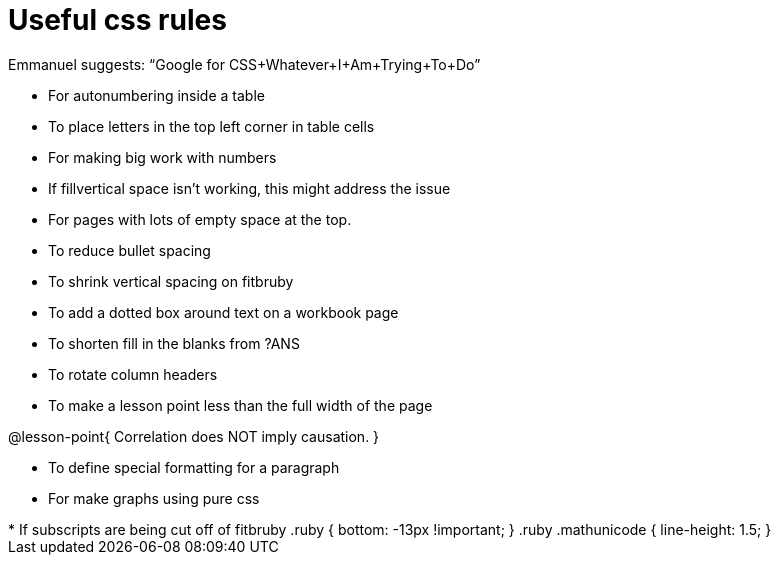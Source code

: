 = Useful css rules

Emmanuel suggests: “Google for CSS+Whatever+I+Am+Trying+To+Do”

* For autonumbering inside a table
++++
<style>
/* Format autonumbering inside the table correctly */
table .autonum::after { content: ')' !important; }
</style>
++++

* To place letters in the top left corner in table cells
++++
<style>
/* Add letters to the top left corner, relative to each table cell */
.lettering td { position: relative; }
.lettering .paragraph:first-child p { position: absolute; top: 0; font-weight: bold; }
</style>
++++

* For making big work with numbers
++++
<style>
.big .mathunicode {font-size: 3em !important; color: black;}
</style>
++++

* If fillvertical space isn't working, this might address the issue
++++
<style>
/* This page has an unusual configuration, where there's only one
   2nd level section but it doesn't start at the beginning.
   Stop that section from auto-growing, thereby freeing up vertical
   space for the first section in order to maximize the table height
 */
#preamble_disabled + .lesson-section-1 { flex-grow: 0 !important; }
</style>
++++

* For pages with lots of empty space at the top.
++++
<style>
/* Push content to the top (instead of the default vertical distribution), which was leaving empty space at the top. */
#content { display: block !important; }
</style>
++++

* To reduce bullet spacing
++++
<style>
body.LessonNotes li {
    margin-bottom: 1px;
}
</style>
++++

* To shrink vertical spacing on fitbruby
++++
<style>
/* Shrink vertical spacing on fitbruby */
.fitbruby{padding-top: 0.5rem;}
</style>
++++

* To add a dotted box around text on a workbook page
++++
<style>
/* add a dotted border around specialized directions */
.myCustomClass { 
  border: dotted 1px black; 
  p {margin-left: .25em !important; }
}
</style>
++++

* To shorten fill in the blanks from ?ANS
++++
<style>
/* Shorten fill in the blanks from ?ANS
.studentAnswerMedium { min-width: 70pt !important; }
</style>
++++

* To rotate column headers
++++
<style>
/* set all table headers to be vertical right-to-left text, flip them horizontally, and adjust spacing */
thead tr th.tableblock { writing-mode: vertical-rl; scale: -1; line-height: 1.1; padding: 0.5em; }

/* undo those rules, but only for the 2nd and 3rd header */
thead th.tableblock:nth-child(2), th.tableblock:nth-child(3) { writing-mode: unset; scale: unset; }
</style>
++++

* To make a lesson point less than the full width of the page
++++
<style>
/* This kind of style rule should happen in the body of the lesson plan directly above its deployment. Note the [.noclear] and @lesson-point{} used beneath the css rule */
.lesson-point.noclear{clear: none; width: 430px;}
</style>
++++

[.noclear]
@lesson-point{
Correlation does NOT imply causation.
}

* To define special formatting for a paragraph
++++
<style>
.freeResponse .paragraph { height: 0.33in; }
</style>
++++

[.freeResponse]

* For make graphs using pure css
++++
<style>
/*
  "Graph" tables provide a pure-CSS solution for all coordinate planes.

  They rely on a set up CSS variables, with reasonable defaults:
    --width and --height determine the size of plane. Defaults to 3in x 3x.
    --min-gap determines the minimum space between graphs. Defaults to 20px.

    --top_pct and --left_pct determine the origin's position (btw 0 and 1). Defaults to (0.5, 0.5).
    --minors determines how many "minor axes" (incl the one behind major). Defaults to 7.

    --x_label defaults to 'x'
    --y_label defaults to 'y'
*/
.graph td {
  --width:    3.2in;
  --height:   3.0in;
  --left_pct: 0.08;
  --top_pct:  0.92;
  --x_label: 'altitude';
  --y_label: 'time';
}
</style>

* If subscripts are being cut off of fitbruby
 .ruby { bottom: -13px !important; }
 .ruby .mathunicode { line-height: 1.5; }
++++


